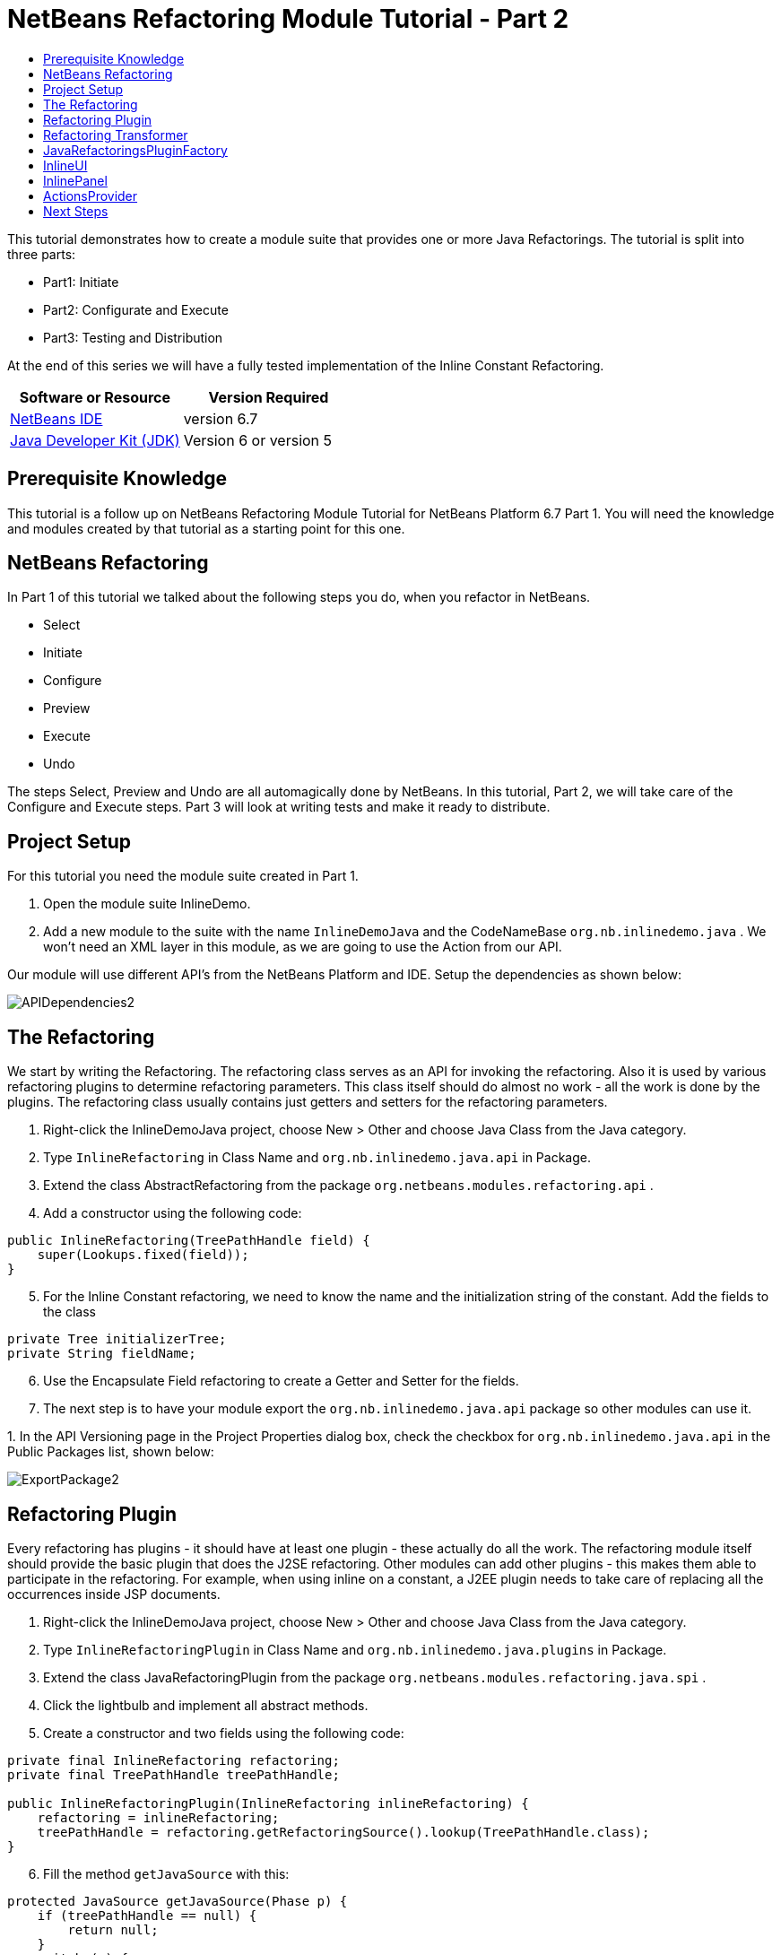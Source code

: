 // 
//     Licensed to the Apache Software Foundation (ASF) under one
//     or more contributor license agreements.  See the NOTICE file
//     distributed with this work for additional information
//     regarding copyright ownership.  The ASF licenses this file
//     to you under the Apache License, Version 2.0 (the
//     "License"); you may not use this file except in compliance
//     with the License.  You may obtain a copy of the License at
// 
//       http://www.apache.org/licenses/LICENSE-2.0
// 
//     Unless required by applicable law or agreed to in writing,
//     software distributed under the License is distributed on an
//     "AS IS" BASIS, WITHOUT WARRANTIES OR CONDITIONS OF ANY
//     KIND, either express or implied.  See the License for the
//     specific language governing permissions and limitations
//     under the License.
//

= NetBeans Refactoring Module Tutorial - Part 2
:jbake-type: platform-tutorial
:jbake-tags: tutorials 
:jbake-status: published
:syntax: true
:source-highlighter: pygments
:toc: left
:toc-title:
:icons: font
:experimental:
:description: NetBeans Refactoring Module Tutorial - Part 2 - Apache NetBeans
:keywords: Apache NetBeans Platform, Platform Tutorials, NetBeans Refactoring Module Tutorial - Part 2

This tutorial demonstrates how to create a module suite that provides one or more Java Refactorings. The tutorial is split into three parts:

* Part1: Initiate
* Part2: Configurate and Execute
* Part3: Testing and Distribution

At the end of this series we will have a fully tested implementation of the Inline Constant Refactoring.






|===
|Software or Resource |Version Required 

| link:https://netbeans.apache.org/download/index.html[NetBeans IDE] |version 6.7 

| link:https://www.oracle.com/technetwork/java/javase/downloads/index.html[Java Developer Kit (JDK)] |Version 6 or
version 5 
|===


== Prerequisite Knowledge

This tutorial is a follow up on NetBeans Refactoring Module Tutorial for NetBeans Platform 6.7 Part 1. You will need the knowledge and modules created by that tutorial as a starting point for this one.


== NetBeans Refactoring

In Part 1 of this tutorial we talked about the following steps you do, when you refactor in NetBeans.

* Select
* Initiate
* Configure
* Preview
* Execute
* Undo

The steps Select, Preview and Undo are all automagically done by NetBeans. In this tutorial, Part 2, we will take care of the Configure and Execute steps. Part 3 will look at writing tests and make it ready to distribute.


== Project Setup

For this tutorial you need the module suite created in Part 1.


[start=1]
1. Open the module suite InlineDemo.

[start=2]
1. Add a new module to the suite with the name  ``InlineDemoJava``  and the CodeNameBase  ``org.nb.inlinedemo.java`` . We won't need an XML layer in this module, as we are going to use the Action from our API.

Our module will use different API's from the NetBeans Platform and IDE. Setup the dependencies as shown below:


image::images/APIDependencies2.png[]


== The Refactoring

We start by writing the Refactoring. The refactoring class serves as an API for invoking the refactoring. Also it is used by various refactoring plugins to determine refactoring parameters. This class itself should do almost no work - all the work is done by the plugins. The refactoring class usually contains just getters and setters for the refactoring parameters.


[start=1]
1. Right-click the InlineDemoJava project, choose New > Other and choose Java Class from the Java category.

[start=2]
1. Type  ``InlineRefactoring``  in Class Name and  ``org.nb.inlinedemo.java.api``  in Package.

[start=3]
1. Extend the class AbstractRefactoring from the package  ``org.netbeans.modules.refactoring.api`` .

[start=4]
1. Add a constructor using the following code:

[source,java]
----

public InlineRefactoring(TreePathHandle field) {
    super(Lookups.fixed(field));
}

----


[start=5]
1. For the Inline Constant refactoring, we need to know the name and the initialization string of the constant. Add the fields to the class

[source,java]
----

private Tree initializerTree;
private String fieldName;

----


[start=6]
1. Use the Encapsulate Field refactoring to create a Getter and Setter for the fields.

[start=7]
1. The next step is to have your module export the `org.nb.inlinedemo.java.api` package so other modules can use it.

[start=8]
1. 
In the API Versioning page in the Project Properties dialog box, check the checkbox for `org.nb.inlinedemo.java.api` in the Public Packages list, shown below:


image::images/ExportPackage2.png[]


== Refactoring Plugin

Every refactoring has plugins - it should have at least one plugin - these actually do all the work. The refactoring module itself should provide the basic plugin that does the J2SE refactoring. Other modules can add other plugins - this makes them able to participate in the refactoring. For example, when using inline on a constant, a J2EE plugin needs to take care of replacing all the occurrences inside JSP documents.


[start=1]
1. Right-click the InlineDemoJava project, choose New > Other and choose Java Class from the Java category.

[start=2]
1. Type  ``InlineRefactoringPlugin``  in Class Name and  ``org.nb.inlinedemo.java.plugins``  in Package.

[start=3]
1. Extend the class JavaRefactoringPlugin from the package  ``org.netbeans.modules.refactoring.java.spi`` .

[start=4]
1. Click the lightbulb and implement all abstract methods.

[start=5]
1. Create a constructor and two fields using the following code:

[source,java]
----

private final InlineRefactoring refactoring;
private final TreePathHandle treePathHandle;

public InlineRefactoringPlugin(InlineRefactoring inlineRefactoring) {
    refactoring = inlineRefactoring;
    treePathHandle = refactoring.getRefactoringSource().lookup(TreePathHandle.class);
}

----


[start=6]
1. Fill the method  ``getJavaSource``  with this:

[source,java]
----

protected JavaSource getJavaSource(Phase p) {
    if (treePathHandle == null) {
        return null;
    }
    switch (p) {
        case PRECHECK:
        case FASTCHECKPARAMETERS:
            return JavaSource.forFileObject(treePathHandle.getFileObject());
        case CHECKPARAMETERS:
            ClasspathInfo cpInfo = getClasspathInfo(refactoring);
            JavaSource source = JavaSource.create(cpInfo, treePathHandle.getFileObject());
            return source;
    }
    throw new IllegalStateException();
}

----


[start=7]
1. Only two methods need to be implemented;  ``precheck``  and  ``prepare`` . Prepare is called when the refactoring is executed and therefore, you have to implement it. Precheck is called before the configuration dialog is displayed. Add precheck using the following code:

[source,java]
----

protected Problem preCheck(CompilationController info) throws IOException {
    Problem preCheckProblem = null;
    fireProgressListenerStart(InlineRefactoring.PRE_CHECK, 2);
    info.toPhase(JavaSource.Phase.RESOLVED);
    Element el = treePathHandle.resolveElement(info);
    preCheckProblem = isElementAvail(treePathHandle, info);
    if (preCheckProblem != null) {
        return preCheckProblem;
    }

    preCheckProblem = isSourceElement(el, info);
    if (preCheckProblem != null) {
        return preCheckProblem;
    }

    switch (el.getKind()) {
        case FIELD:
            fireProgressListenerStep();
            Set<Modifier> modifiers = el.getModifiers();
            ArrayList<Modifier> needed = new ArrayList<Modifier>(2);
            needed.add(Modifier.FINAL);
            needed.add(Modifier.STATIC);
            if (!modifiers.containsAll(needed)) {
                preCheckProblem = createProblem(preCheckProblem, false, NbBundle.getMessage(InlineRefactoringPlugin.class, "ERR_InlineNonConstant", el));
            }
            fireProgressListenerStep();
            VariableTree tree = (VariableTree) info.getTrees().getTree(el);
            refactoring.setFieldName(tree.getName().toString());
            refactoring.setInitializerTree(tree.getInitializer());
            if(refactoring.getInitializerTree() == null) {
                preCheckProblem = createProblem(preCheckProblem, true, NbBundle.getMessage(InlineRefactoringPlugin.class, "ERR_InlineNoInitializer"));
                return preCheckProblem;
            }
            break;
        default:
            preCheckProblem = createProblem(preCheckProblem, true, NbBundle.getMessage(InlineRefactoringPlugin.class, "ERR_InlineWrongType"));
    }
    fireProgressListenerStop();
    return preCheckProblem;
}

----

This code checks three things

[start=1]
1. Is the selected element a Field?

[start=2]
1. Is the selected Field static and final?

[start=3]
1. Is the field initialized during declaration?
If one of these tests fail, the problem is presented to the user.

[start=8]
1. Create a Bundle.properties file in  ``org.nb.inlinedemo.java.plugins``  and add the following string:

[source,java]
----

ERR_InlineNonConstant=Cannot inline a field which is not a constant field.
ERR_InlineWrongType=Inline Refactoring can only inline constant fields.
ERR_InlineNoInitializer=Cannot find the field initializer.
ERR_ProjectNotOpened=Cannot refactor {0} that is defined outside of an open project.
ERR_CannnotRefactorLibrary=Cannot change parameters of "{0}" which overrides method from library class.

----


[start=9]
1. Precheck uses the method isSourceElement to check if the selected element is in an opened project and is not part of a library. Add it using the following code:

[source,java]
----

public static final Problem isSourceElement(Element el, CompilationInfo info) {
    Problem preCheckProblem = null;
    if (isFromLibrary(el, info.getClasspathInfo())) { //NOI18N
        preCheckProblem = new Problem(true, NbBundle.getMessage(
                InlineRefactoringPlugin.class, "ERR_CannotRefactorLibraryClass",
                el.getEnclosingElement()));
        return preCheckProblem;
    }
    FileObject file = SourceUtils.getFile(el, info.getClasspathInfo());
    // isFromLibrary already checked file for null
    if (!isElementInOpenProject(file)) {
        preCheckProblem = new Problem(true, NbBundle.getMessage(
                InlineRefactoringPlugin.class,
                "ERR_ProjectNotOpened",
                FileUtil.getFileDisplayName(file)));
        return preCheckProblem;
    }
    return null;
}

public static boolean isElementInOpenProject(FileObject f) {
    if (f == null) {
        return false;
    }
    Project p = FileOwnerQuery.getOwner(f);
    return isOpenProject(p);
}

public static boolean isFromLibrary(Element element, ClasspathInfo info) {
    FileObject file = SourceUtils.getFile(element, info);
    if (file == null) {
        //no source for given element. Element is from library
        return true;
    }
    return FileUtil.getArchiveFile(file) != null;
}

private static boolean isOpenProject(Project p) {
    return OpenProjects.getDefault().isProjectOpen(p);
}

----


[start=10]
1. The prepare method itself is quite small. It only queries for the files relevant to this refactoring and delegates the hard work to a TransformTask. Fill the prepare method using the following code:

[source,java]
----

public Problem prepare(RefactoringElementsBag elements) {
    if (treePathHandle == null) {
        return null;
    }
    Set<FileObject> a = getRelevantFiles();
    fireProgressListenerStart(ProgressEvent.START, a.size());
    TransformTask transform = new TransformTask(new InlineTransformer(refactoring.getInitializerTree()), treePathHandle);
    Problem problem = createAndAddElements(a, transform, elements, refactoring);
    fireProgressListenerStop();
    return problem;
}

----


[start=11]
1. The getRelevantFiles method will need to look like this:

[source,java]
----

private Set<FileObject> getRelevantFiles() {
    ClasspathInfo cpInfo = getClasspathInfo(refactoring);
    final Set<FileObject> set = new HashSet<FileObject>();
    JavaSource source = JavaSource.create(cpInfo, treePathHandle.getFileObject());

    try {
        source.runUserActionTask(new CancellableTask<CompilationController>() {

            public void cancel() {
                throw new UnsupportedOperationException("Not supported yet."); // NOI18N
            }

            public void run(CompilationController info) throws Exception {
                final ClassIndex idx = info.getClasspathInfo().getClassIndex();
                info.toPhase(JavaSource.Phase.RESOLVED);
                Element el = treePathHandle.resolveElement(info);
                ElementHandle<TypeElement> enclosingType;
                if (el instanceof TypeElement) {
                    enclosingType = ElementHandle.create((TypeElement) el);
                } else {
                    enclosingType = ElementHandle.create(info.getElementUtilities().enclosingTypeElement(el));
                }
                set.add(SourceUtils.getFile(el, info.getClasspathInfo()));
                if (!el.getModifiers().contains(Modifier.PRIVATE)) {
                    set.addAll(idx.getResources(enclosingType, EnumSet.of(ClassIndex.SearchKind.FIELD_REFERENCES), EnumSet.of(ClassIndex.SearchScope.SOURCE)));
                }
            }
        }, true);
    } catch (IOException ioe) {
        throw (RuntimeException) new RuntimeException().initCause(ioe);
    }
    return set;
}

----


== Refactoring Transformer

Although the name may let you think otherwise, the Transformer will not change your source files. Instead it will create RefactoringElements - each of the elements represent a single change that the refactoring should do. So, in case of our Inline Constant Refactoring, the field declaration and every usage of the field being inlined would have a corresponding RefactoringElement. These elements will then be used by the refactoring preview, to execute the refactoring and by the undo refactoring. To create the transformer, we will make use of the RefactoringVisitor from the package  ``org.netbeans.modules.refactoring.java.spi`` .


[start=1]
1. First, create a new class  ``InlineTransformer``  in the package  ``org.nb.inlinedemo.plugins`` 

[start=2]
1. Extend the class RefactoringVisitor and use the following code:

[source,java]
----

private final Tree initializerTree;

public InlineTransformer(Tree initializerTree) {
    this.initializerTree = initializerTree;
}

----


[start=3]
1. First, we will remove the declaration of the field. Use the following code:

[source,java]
----

@Override
public Tree visitClass(ClassTree node, Element p) {
    Tree tree = workingCopy.getTrees().getTree(p);
    if (!node.getMembers().contains(tree)) {
        return super.visitClass(node, p);
    }
    ClassTree nNode = make.removeClassMember(node, tree);
    rewrite(node, nNode);
    return super.visitClass(node, p);
}

----


[start=4]
1. Second, we need to replace every usage of the field with the string from the initializer. For this, we use the following three methods:

[source,java]
----

@Override
public Tree visitIdentifier(IdentifierTree node, Element p) {
    renameUsageIfMatch(getCurrentPath(), node, p);
    return super.visitIdentifier(node, p);
}

@Override
public Tree visitMemberSelect(MemberSelectTree node, Element p) {
    renameUsageIfMatch(getCurrentPath(), node, p);
    return super.visitMemberSelect(node, p);
}

private void renameUsageIfMatch(TreePath path, Tree tree, Element elementToFind) {
    if (workingCopy.getTreeUtilities().isSynthetic(path)) {
        return;
    }
    Trees trees = workingCopy.getTrees();
    Element el = workingCopy.getTrees().getElement(path);
    if (el == null) {
        path = path.getParentPath();
        if (path != null &amp;&amp; path.getLeaf().getKind() == Tree.Kind.IMPORT) {
            ImportTree impTree = (ImportTree) path.getLeaf();
            if (!impTree.isStatic()) {
                return;
            }
            Tree idTree = impTree.getQualifiedIdentifier();
            if (idTree.getKind() != Tree.Kind.MEMBER_SELECT) {
                return;
            }
            final Name id = ((MemberSelectTree) idTree).getIdentifier();
            if (id == null || id.contentEquals("*")) { // NOI18N
                // skip import static java.lang.Math.*
                return;
            }
            Tree classTree = ((MemberSelectTree) idTree).getExpression();
            path = trees.getPath(workingCopy.getCompilationUnit(), classTree);
            el = trees.getElement(path);
            if (el == null) {
                return;
            }
            Iterator iter = workingCopy.getElementUtilities().getMembers(el.asType(), new ElementUtilities.ElementAcceptor() {

                public boolean accept(Element e, TypeMirror type) {
                    return id.equals(e.getSimpleName());
                }
            }).iterator();
            if (iter.hasNext()) {
                el = (Element) iter.next();
            }
            if (iter.hasNext()) {
                return;
            }
        } else {
            return;
        }
    }

    if (el.equals(elementToFind)) {
        rewrite(tree, initializerTree);
    }
}

----


== JavaRefactoringsPluginFactory

Plugins are instantiated by the refactoring class automatically when some code creates an instance of a refactoring. The instantiation of the plugins is done by plugin factories that get called by the refactoring.


[start=1]
1. Create the class  ``JavaRefactoringsPluginFactory``  in the package  ``org.nb.inlinedemo.java.plugins`` 

[start=2]
1. Implement the interface  ``RefactoringPluginFactory``  and register it using the following annotation:

[source,java]
----

@org.openide.util.lookup.ServiceProvider(service=org.netbeans.modules.refactoring.spi.RefactoringPluginFactory.class, position=100)

----


[start=3]
1. Add the method createInstance:

[source,java]
----

public RefactoringPlugin createInstance(AbstractRefactoring refactoring) {
    if (refactoring instanceof InlineRefactoring) {
        return new InlineRefactoringPlugin((InlineRefactoring) refactoring);
    }
    return null;
}

----

Our refactoring itself is now finished, it does the needed checks and transforms the java code. But, before it can be connected to our action, we first have to make the InlineUI.


== InlineUI

InlineUI will be an implementation of RefactoringUI interface. It plugs into the refactoring framework to which it provides a refactoring parameters panel, display name of the refactoring, reference to the Refactoring Class, etc.


[start=1]
1. Create the class  ``InlineUI``  in the package  ``org.nb.inlinedemo.java.ui``  using the following code:

[source,java]
----

public class InlineUI implements RefactoringUI {

    private CustomRefactoringPanel panel;
    private InlineRefactoring refactoring;

    InlineUI(TreePathHandle selectedElement, CompilationInfo info) {
        refactoring = new InlineRefactoring(selectedElement);
    }

    public String getName() {
        return NbBundle.getMessage(InlineUI.class, "LBL_Inline");
    }

    public String getDescription() {
        String name = refactoring.getFieldName();
        return new MessageFormat(NbBundle.getMessage(InlineUI.class, "DSC_Inline")).format(
                new Object[]{name});
    }

    public boolean isQuery() {
        return false;
    }

    public CustomRefactoringPanel getPanel(ChangeListener parent) {
        if (panel == null) {
            panel = new InlinePanel(refactoring);
        }
        return panel;
    }

    public Problem setParameters() {
        return setParameters(false);
    }

    public Problem checkParameters() {
        return setParameters(true);
    }

    public boolean hasParameters() {
        return true;
    }

    public AbstractRefactoring getRefactoring() {
        return refactoring;
    }

    public HelpCtx getHelpCtx() {
        return new HelpCtx(InlineUI.class);
    }

    private Problem setParameters(boolean checkOnly) {
        if (checkOnly) {
            return refactoring.fastCheckParameters();
        } else {
            return refactoring.checkParameters();
        }
    }
}

----


[start=2]
1. Create a  ``Bundle.properties``  in  ``org.nb.inlinedemo.java.ui``  and add the following strings:

[source,java]
----

LBL_Inline=Inline
DSC_Inline=Inline instances of {0}?;

----


== InlinePanel

Now we will create the configuration panel. Because there are no parameters to be set for this refactoring, the user will be presented with a simple message.


[start=1]
1. Add a new JPanel to  ``org.nb.inlinedemo.java.ui``  with the name  ``InlinePanel`` .

[start=2]
1. Add a JLabel to the center of the panel with the text:  ``Inline instances of {0}?`` 

[start=3]
1. Using the editor let the panel implement  ``CustomRefactoringPanel``  from the package  ``org.netbeans.modules.refactoring.spi.ui`` 

[start=4]
1. Change the body of  ``getComponent``  to:

[source,java]
----

return this;

----


[start=5]
1. Change the body of  ``initialize``  to:

[source,java]
----

jLabel1.setText(new MessageFormat(NbBundle.getMessage(InlineUI.class, "DSC_Inline")).format(
                new Object[]{refactoring.getFieldName()}));

----


[start=6]
1. Add the parameter  ``InlineRefactoring refactoring``  to the constructor. Select the parameter, click the lightbulb and choose Create Field.


== ActionsProvider

Now we can connect the refactoring to our Action. We will need do create the methods canInline and doInline. The first method (canInline) determines when the action should be enabled based on the currently active (selected) nodes in the IDE. By convention the implementation of this method should not do anything expensive - preferably it should not tough the Java metadata and decide purely on whether there are JavaDataObjects behind the selected nodes and how many nodes are selected (some actions may be applicable to several nodes at once as in case of Pull Up refactoring, where you can select several members to be pulled up, some actions may be able operate on a single node only). For performance reasons the coInline method does not get information about the position of the caret in the editor - that's why the checks in this method should be weak. Most of the other checks are be done in refactoring preCheck() method (we talked about this method earlier), which can provide user with a descriptive message for why the refactoring cannot be performed on a selected object and how user can fix it.


[start=1]
1. Create the class  ``JavaRefactoringActionsProvider``  in the package  ``org.nb.inlinedemo.java.ui`` .

[start=2]
1. Extend the class  ``ActionsImplementationProvider``  and register it using the annotation:

[source,java]
----

@org.openide.util.lookup.ServiceProvider(service = org.nb.inlinedemo.spi.ui.ActionsImplementationProvider.class, position = 100)

----


[start=3]
1. Add the following code to the class:

[source,java]
----

@Override
public boolean canInline(Lookup lookup) {
    Collection<? extends Node> nodes = new HashSet<Node>(lookup.lookupAll(Node.class));
    if (nodes.size() != 1) {
        return false;
    }
    Node n = nodes.iterator().next();
    TreePathHandle tph = n.getLookup().lookup(TreePathHandle.class);
    if (tph != null) {
        return RetoucheUtils.isRefactorable(tph.getFileObject());
    }
    DataObject dob = n.getCookie(DataObject.class);
    if (dob == null) {
        return false;
    }
    FileObject fo = dob.getPrimaryFile();
    if (RetoucheUtils.isRefactorable(fo)) { //NOI18N
        return true;
    }
    return false;
}

@Override
public void doInline(Lookup lookup) {
    Runnable task;
    EditorCookie ec = lookup.lookup(EditorCookie.class);
    if (isFromEditor(ec)) {
        task = new TextComponentTask(ec) {

            @Override
            protected RefactoringUI createRefactoringUI(TreePathHandle selectedElement, int startOffset, int endOffset, CompilationInfo info) {
                return new InlineUI(selectedElement, info);
            }
        };
    } else if (nodeHandle(lookup)) {
        task = new TreePathHandleTask(new HashSet<Node>(lookup.lookupAll(Node.class)), true) {

            RefactoringUI ui;

            @Override
            protected void treePathHandleResolved(TreePathHandle handle, CompilationInfo javac) {
                ui = new InlineUI(handle, javac);
            }

            @Override
            protected RefactoringUI createRefactoringUI(Collection<TreePathHandle> handles) {
                return ui;
            }
        };
    } else {
        task = new NodeToFileObjectTask(Collections.singleton(lookup.lookup(Node.class))) {

            RefactoringUI ui;

            @Override
            protected void nodeTranslated(Node node, Collection<TreePathHandle> handles, CompilationInfo javac) {
                TreePathHandle tph = handles.iterator().next();
                ui = new InlineUI(tph, javac);
            }

            @Override
            protected RefactoringUI createRefactoringUI(FileObject[] selectedElements, Collection<TreePathHandle> handles) {
                return ui;
            }
        };
    }
    RetoucheUtils.invokeAfterScanFinished(task, getActionName(RefactoringActionsFactory.inlineAction()));
}

static boolean isFromEditor(EditorCookie ec) {
    if (ec != null &amp;&amp; ec.getOpenedPanes() != null) {
        TopComponent activetc = TopComponent.getRegistry().getActivated();
        if (activetc instanceof CloneableEditorSupport.Pane) {
            return true;
        }
    }
    return false;
}

static boolean nodeHandle(Lookup lookup) {
    Node n = lookup.lookup(Node.class);
    if (n!=null) {
        if (n.getLookup().lookup(TreePathHandle.class)!=null)
            return true;
    }
    return false;
}

static String getActionName(Action action) {
    String arg = (String) action.getValue(Action.NAME);
    arg = arg.replace("&amp;", ""); // NOI18N
    return arg.replace("...", ""); // NOI18N
}

public static abstract class TextComponentTask implements Runnable, CancellableTask<CompilationController> {
    private JTextComponent textC;
    private int caret;
    private int start;
    private int end;
    private RefactoringUI ui;

    public TextComponentTask(EditorCookie ec) {
        this.textC = ec.getOpenedPanes()[0];
        this.caret = textC.getCaretPosition();
        this.start = textC.getSelectionStart();
        this.end = textC.getSelectionEnd();
        assert caret != -1;
        assert start != -1;
        assert end != -1;
    }

    public void cancel() {
    }

    public void run(CompilationController cc) throws Exception {
        TreePath selectedElement = null;
        cc.toPhase(Phase.RESOLVED);
        selectedElement = cc.getTreeUtilities().pathFor(caret);
        //workaround for issue 89064
        if (selectedElement.getLeaf().getKind() == Tree.Kind.COMPILATION_UNIT) {
            List<? extends Tree> decls = cc.getCompilationUnit().getTypeDecls();
            if (!decls.isEmpty()) {
                selectedElement = TreePath.getPath(cc.getCompilationUnit(), decls.get(0));
            }
        }
        ui = createRefactoringUI(TreePathHandle.create(selectedElement, cc), start, end, cc);
    }

    public final void run() {
        try {
            JavaSource source = JavaSource.forDocument(textC.getDocument());
            source.runUserActionTask(this, true);
        } catch (IOException ioe) {
            ErrorManager.getDefault().notify(ioe);
            return ;
        }
        TopComponent activetc = TopComponent.getRegistry().getActivated();

        if (ui!=null) {
            UI.openRefactoringUI(ui, activetc);
        } else {
            JOptionPane.showMessageDialog(null,NbBundle.getMessage(JavaRefactoringActionsProvider.class, "ERR_CannotRenameKeyword"));
        }
    }

    protected abstract RefactoringUI createRefactoringUI(TreePathHandle selectedElement,int startOffset,int endOffset, CompilationInfo info);
}

public static abstract class TreePathHandleTask implements Runnable, CancellableTask<CompilationController> {
    private Collection<TreePathHandle> handles = new ArrayList<TreePathHandle>();
    private TreePathHandle current;
    boolean renameFile;

    public TreePathHandleTask(Collection<? extends Node> nodes) {
        this(nodes, false);
    }

    public TreePathHandleTask(Collection<? extends Node> nodes, boolean useFirstHandle) {
        for (Node n:nodes) {
            TreePathHandle temp = n.getLookup().lookup(TreePathHandle.class);
            if (temp!=null) {
                handles.add(temp);
                if (useFirstHandle) {
                    break;
                }
            }
        }
    }

    public void cancel() {
    }

    public void run(CompilationController info) throws Exception {
        info.toPhase(Phase.ELEMENTS_RESOLVED);
        Element el = current.resolveElement(info);
        if (el!=null &amp;&amp; el instanceof TypeElement &amp;&amp; !((TypeElement)el).getNestingKind().isNested()) {
            if (info.getFileObject().getName().equals(el.getSimpleName().toString())) {
                renameFile = true;
            }
        }
        treePathHandleResolved(current, info);
    }

    public void run() {
        for (TreePathHandle handle:handles) {
            FileObject f = handle.getFileObject();
            current = handle;
            JavaSource source = JavaSource.forFileObject(f);
            assert source != null;
            try {
                source.runUserActionTask(this, true);
            } catch (IllegalArgumentException ex) {
                ex.printStackTrace();
            } catch (IOException ex) {
                ex.printStackTrace();
            }
        }

        TopComponent activetc = TopComponent.getRegistry().getActivated();

        RefactoringUI ui = createRefactoringUI(handles);
        if (ui!=null) {
            UI.openRefactoringUI(ui, activetc);
        } else {
            JOptionPane.showMessageDialog(null,NbBundle.getMessage(JavaRefactoringActionsProvider.class, "ERR_CannotRenameKeyword"));
        }
    }

    /**
     * This is the place where subclasses may collect info about handles.
     * @param handle handle
     * @param javac context of running transaction
     */
    protected void treePathHandleResolved(TreePathHandle handle, CompilationInfo javac) {
    }

    protected abstract RefactoringUI createRefactoringUI(Collection<TreePathHandle> handles);
}

public static abstract class NodeToFileObjectTask implements Runnable, CancellableTask<CompilationController> {
    private Collection<? extends Node> nodes;
    public NonRecursiveFolder pkg[];
    Collection<TreePathHandle> handles = new ArrayList<TreePathHandle>();
    private Node currentNode;

    public NodeToFileObjectTask(Collection<? extends Node> nodes) {
        this.nodes = nodes;
    }

    public void cancel() {
    }

    public void run(CompilationController info) throws Exception {
        info.toPhase(Phase.ELEMENTS_RESOLVED);
        Collection<TreePathHandle> handlesPerNode = new ArrayList<TreePathHandle>();
        CompilationUnitTree unit = info.getCompilationUnit();
        Collection<TreePathHandle> publicHandles = new ArrayList<TreePathHandle>();
        Collection<TreePathHandle> sameNameHandles = new ArrayList<TreePathHandle>();
        for (Tree t: unit.getTypeDecls()) {
            Element e = info.getTrees().getElement(TreePath.getPath(unit, t));
            if (e == null || !(e.getKind().isClass() || e.getKind().isInterface())) {
                // syntax errors #111195
                continue;
            }
            if (e.getSimpleName().toString().equals(info.getFileObject().getName())) {
                TreePathHandle representedObject = TreePathHandle.create(TreePath.getPath(unit,t),info);
                sameNameHandles.add(representedObject);
            }
            if (e.getModifiers().contains(Modifier.PUBLIC)) {
                TreePathHandle representedObject = TreePathHandle.create(TreePath.getPath(unit,t),info);
                publicHandles.add(representedObject);
            }
        }
        if (!publicHandles.isEmpty()) {
            handlesPerNode.addAll(publicHandles);
        } else {
            handlesPerNode.addAll(sameNameHandles);
        }

        if (!handlesPerNode.isEmpty()) {
            handles.addAll(handlesPerNode);
            nodeTranslated(currentNode, handlesPerNode, info);
        }
    }

    public void run() {
        FileObject[] fobs = new FileObject[nodes.size()];
        pkg = new NonRecursiveFolder[fobs.length];
        int i = 0;
        for (Node node:nodes) {
            DataObject dob = node.getCookie(DataObject.class);
            if (dob!=null) {
                fobs[i] = dob.getPrimaryFile();
                if (RetoucheUtils.isJavaFile(fobs[i])) {
                    JavaSource source = JavaSource.forFileObject(fobs[i]);
                    assert source != null;
                    try {
                        currentNode = node;
                        // XXX this could be optimize by ClasspasthInfo in case of more than one file
                        source.runUserActionTask(this, true);
                    } catch (IllegalArgumentException ex) {
                        ex.printStackTrace();
                    } catch (IOException ex) {
                        ex.printStackTrace();
                    } finally {
                        currentNode = null;
                    }
                }

                pkg[i++] = node.getLookup().lookup(NonRecursiveFolder.class);
            }
        }
        RefactoringUI ui = createRefactoringUI(fobs, handles);
        if (ui!=null) {
            UI.openRefactoringUI(ui);
        } else {
            JOptionPane.showMessageDialog(null,NbBundle.getMessage(JavaRefactoringActionsProvider.class, "ERR_NoTypeDecls"));
        }
    }

    /**
     * Notifies subclasses about the translation.
     * This is the place where subclasses may collect info about handles.
     * @param node node that is translated
     * @param handles handles translated from the node
     * @param javac context of running translation
     */
    protected void nodeTranslated(Node node, Collection<TreePathHandle> handles, CompilationInfo javac) {
    }

    protected abstract RefactoringUI createRefactoringUI(FileObject[] selectedElement, Collection<TreePathHandle> handles);
}

----


[start=4]
1. The file RetoucheUtils is in the current version not in a public package. We will need to change the dependency on Java Refactoring to its implementation version. Expand the libraries node and select Java Refactoring.

[start=5]
1. Right-click and choose Edit...

[start=6]
1. 
Check Implementation Version as shown below.


image::images/ImplementationVersion.png[]


== Next Steps

You now have a working Inline Constant Refactoring. In the next tutorial we will test the refactoring and look at distribution. 

